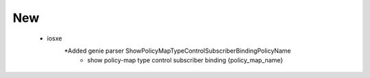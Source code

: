 --------------------------------------------------------------------------------
                                      New                                       
--------------------------------------------------------------------------------
 * iosxe
    *Added  genie parser ShowPolicyMapTypeControlSubscriberBindingPolicyName
        * show policy-map type control subscriber binding {policy_map_name}

